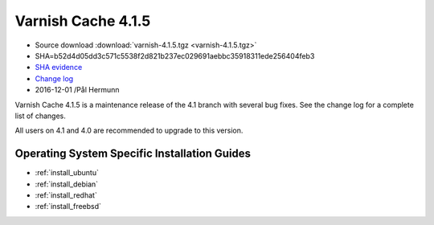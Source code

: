 .. _rel4.1.5:

Varnish Cache 4.1.5
===================

* Source download :download:`varnish-4.1.5.tgz <varnish-4.1.5.tgz>`

* SHA=b52d4d05dd3c571c5538f2d821b237ec029691aebbc35918311ede256404feb3

* `SHA evidence <https://svnweb.freebsd.org/ports/head/www/varnish4/distinfo?view=markup&pathrev=436604>`_

* `Change log <https://github.com/varnishcache/varnish-cache/blob/4.1/doc/changes.rst>`_

* 2016-12-01 /Pål Hermunn

Varnish Cache 4.1.5 is a maintenance release of the 4.1 branch with
several bug fixes. See the change log for a complete list of changes.

All users on 4.1 and 4.0 are recommended to upgrade to this version.


Operating System Specific Installation Guides
---------------------------------------------

* :ref:`install_ubuntu`
* :ref:`install_debian`
* :ref:`install_redhat`
* :ref:`install_freebsd`
